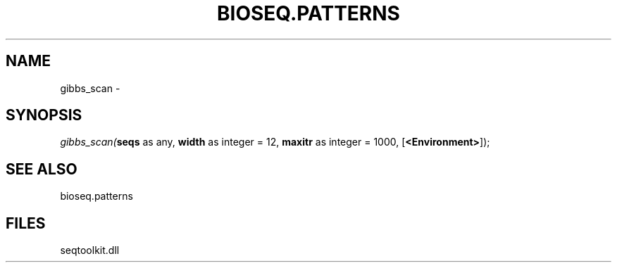 .\" man page create by R# package system.
.TH BIOSEQ.PATTERNS 2 2000-Jan "gibbs_scan" "gibbs_scan"
.SH NAME
gibbs_scan \- 
.SH SYNOPSIS
\fIgibbs_scan(\fBseqs\fR as any, 
\fBwidth\fR as integer = 12, 
\fBmaxitr\fR as integer = 1000, 
[\fB<Environment>\fR]);\fR
.SH SEE ALSO
bioseq.patterns
.SH FILES
.PP
seqtoolkit.dll
.PP
